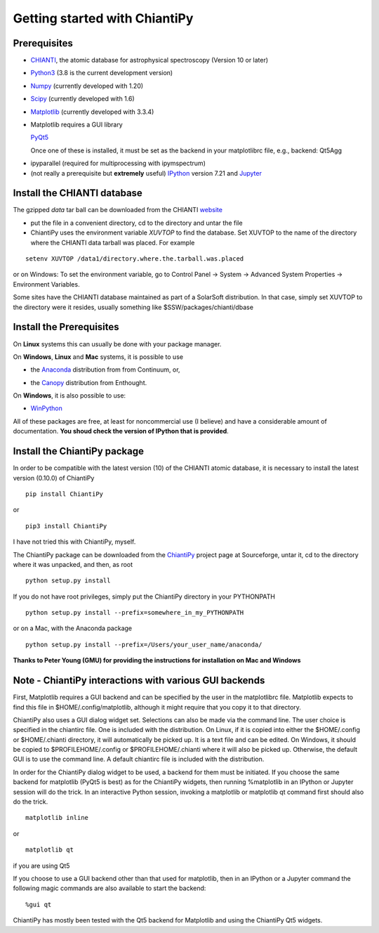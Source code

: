 ==============================
Getting started with ChiantiPy
==============================

Prerequisites
-------------

* CHIANTI_, the atomic database for astrophysical spectroscopy (Version 10 or later)

.. _CHIANTI: http://www.chiantidatabase.org/

* Python3_ (3.8 is the current development version)

.. _PYTHON3:  http://www.python.org

* Numpy_ (currently developed with 1.20)

.. _Numpy:  http://www.scipy.org/

* Scipy_ (currently developed with 1.6)

.. _Scipy:  http://www.scipy.org/

* Matplotlib_ (currently developed with 3.3.4)

.. _Matplotlib:  http://matplotlib.sourceforge.net/

* Matplotlib requires a GUI library

  PyQt5_

  Once one of these is installed, it must be set as the backend in your matplotlibrc file, e.g., backend:  Qt5Agg

.. _PyQt5: http://www.riverbankcomputing.co.uk/


* ipyparallel (required for multiprocessing with ipymspectrum)

* (not really a prerequisite but **extremely** useful) IPython_ version 7.21 and Jupyter_

.. _IPython:  http://ipython.org

.. _Jupyter: http://jupyter.readthedocs.io/en/latest/


Install the CHIANTI database
----------------------------

The gzipped *data* tar ball can be downloaded from the CHIANTI website_

.. _website: http://www.chiantidatabase.org/chianti_download.html

*  put the file in a convenient directory, cd to the directory and untar the file

* ChiantiPy uses the environment variable *XUVTOP* to find the database.  Set XUVTOP to the name of the directory where the CHIANTI data tarball was placed.  For example

::

  setenv XUVTOP /data1/directory.where.the.tarball.was.placed


or on Windows:   To set the environment variable, go to Control Panel -> System -> Advanced System Properties -> Environment Variables.


Some sites have the CHIANTI database maintained as part of a SolarSoft distribution.  In that case, simply set XUVTOP to the directory were it resides, usually something like $SSW/packages/chianti/dbase

Install the Prerequisites
-------------------------

On **Linux** systems this can usually be done with your package manager.

On **Windows**, **Linux** and **Mac** systems, it is possible to use

* the Anaconda_ distribution from from Continuum, or,

.. _Anaconda:  http://continuum.io/downloads

* the Canopy_ distribution from Enthought.

.. _Canopy:  https://store.enthought.com/downloads/#default

On **Windows**, it is also possible to use:

* WinPython_

.. _WinPython:  http://winpython.github.io/

All of these packages are free, at least for noncommercial use (I believe) and have a considerable amount of documentation.  **You shoud check the version of IPython that is provided**.


Install the ChiantiPy package
-----------------------------

In order to be compatible with the latest version (10) of the CHIANTI atomic database, it is necessary to install the latest version (0.10.0) of ChiantiPy

::

  pip install ChiantiPy

or

::

  pip3 install ChiantiPy


I have not tried this with ChiantiPy, myself.


The ChiantiPy package can be downloaded from the ChiantiPy_ project page at Sourceforge, untar it, cd to the directory where it was unpacked, and then, as root

.. _ChiantiPy:  http://sourceforge.net/projects/chiantipy/

::

  python setup.py install

If you do not have root privileges, simply put the ChiantiPy directory in your PYTHONPATH

::

  python setup.py install --prefix=somewhere_in_my_PYTHONPATH


or on a Mac, with the Anaconda package

::

  python setup.py install --prefix=/Users/your_user_name/anaconda/

**Thanks to Peter Young (GMU) for providing the instructions for installation on Mac and Windows**

Note - ChiantiPy interactions with various GUI backends
-------------------------------------------------------

First, Matplotlib requires a GUI backend and can be specified by the user in the matplotlibrc file.  Matplotlib expects to find this file in  $HOME/.config/matplotlib, although it might require that you copy it to that directory.

ChiantiPy also uses a GUI dialog widget set.  Selections can also be made via the command line.  The user choice is specified in the chiantirc file.  One is included with the distribution.  On Linux, if it is copied into either the $HOME/.config or $HOME/.chianti directory, it will automatically be picked up.  It is a text file and can be edited.  On Windows, it should be copied to $PROFILEHOME/.config or $PROFILEHOME/.chianti where it will also be picked up.  Otherwise, the default GUI is to use the command line.  A default chiantirc file is included with the distribution.

In order for the ChiantiPy dialog widget to be used, a backend for them must be initiated.  If you choose the same backend for matplotlib (PyQt5 is best) as for the ChiantiPy widgets, then running %matplotlib in an IPython or Jupyter session will do the trick.  In an interactive Python session, invoking a matplotlib or matplotlib qt command first should also do the trick.

::

  matplotlib inline

or

::

  matplotlib qt

if you are using Qt5

If you choose to use a GUI backend other than that used for matplotlib, then in an IPython or a Jupyter command the following magic commands are also available to start the backend:

::

  %gui qt


ChiantiPy has mostly been tested with the Qt5 backend for Matplotlib and using the ChiantiPy Qt5 widgets.

